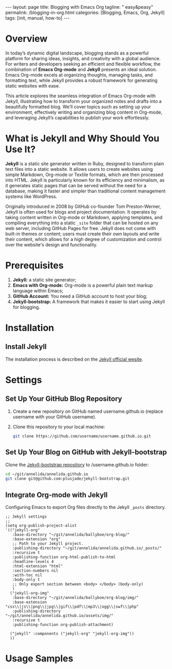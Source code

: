 #+BEGIN_EXPORT html
---
layout: page
title: Blogging with Emacs Org
tagline: " easy&peasy"
permalink: /blogging-in-org.html
categories: [Blogging, Emacs, Org, Jekyll]
tags: [init, manual, how-to]
---
#+END_EXPORT

#+STARTUP: showall indent
#+OPTIONS: tags:nil num:nil \n:nil @:t ::t |:t ^:{} _:{} *:t
#+TOC: headlines 2
#+PROPERTY:header-args :results output :exports both :eval no-export
#+CATEGORY: Blogging
#+TODO: RAW INIT TODO ACTIVE | DONE

* Overview

In today’s dynamic digital landscape, blogging stands as a powerful
platform for sharing ideas, insights, and creativity with a global
audience. For writers and developers seeking an efficient and flexible
workflow, the combination of **Emacs Org-mode** and **Jekyll**
presents an ideal solution. Emacs Org-mode excels at organizing
thoughts, managing tasks, and formatting text, while Jekyll provides a
robust framework for generating static websites with ease.

This article explores the seamless integration of Emacs Org-mode with
Jekyll, illustrating how to transform your organized notes and drafts
into a beautifully formatted blog. We’ll cover topics such as setting
up your environment, effectively writing and organizing blog content
in Org-mode, and leveraging Jekyll’s capabilities to publish your work
effortlessly.

* What is Jekyll and Why Should You Use It?

*Jekyll* is a static site generator written in Ruby, designed to
transform plain text files into a static website. It allows users to
create websites using simple Markdown, Org-mode or Textile formats,
which are then processed into HTML. Jekyll is particularly known for
its efficiency and minimalism, as it generates static pages that can
be served without the need for a database, making it faster and
simpler than traditional content management systems like WordPress.

Originally introduced in 2008 by GitHub co-founder Tom Preston-Werner,
Jekyll is often used for blogs and project documentation. It operates
by taking content written in Org-mode or Markdown, applying templates,
and compiling everything into a static ~_site~ folder that can be
hosted on any web server, including GitHub Pages for free. Jekyll does
not come with built-in themes or content; users must create their own
layouts and write their content, which allows for a high degree of
customization and control over the website's design and functionality.

* Prerequisites

1. *Jekyll:* a static site generator;
2. *Emacs with Org-mode:* Org-mode is a powerful plain text markup
   language within Emacs;
3. *GitHub Account:* You need a GitHub account to host your blog;
4. *Jekyll-bootstrap:* A framework that makes it easier to start using
   Jekyll for blogging.


* Installation

** Install Jekyll

The installation process is described on the [[https://jekyllrb.com/][Jekyll official wesite]].

* Settings

** Set Up Your GitHub Blog Repository

1. Create a new repository on GitHub named username.github.io (replace
   username with your GitHub username).

2. Clone this repository to your local machine:

   #+begin_src sh
     git clone https://github.com/username/username.github.io.git
   #+end_src


** Set Up Your Blog on GitHub with Jekyll-bootstrap

 Clone the [[https://github.com/plusjade/jekyll-bootstrap?tab=readme-ov-file][Jekyll-bootstrap repository]] to /username.github.io folder:

 #+begin_src sh
   cd ~/git/annelida/annelida.github.io
   git clone git@github.com:plusjade/jekyll-bootstrap.git
 #+end_src

** Integrate Org-mode with Jekyll

Configuring Emacs to export Org files directly to the Jekyll ~_posts~
directory.

#+begin_src elisp
;; Jekyll settings
;;
(setq org-publish-project-alist
'(("jekyll-org"
   :base-directory "~/git/annelida/ballyboe/org-blog/"
   :base-extension "org"
   ;; Path to your Jekyll project.
   :publishing-directory "~/git/annelida/annelida.github.io/_posts/"
   :recursive t
   :publishing-function org-html-publish-to-html
   :headline-levels 4
   :html-extension "html"
   :section-numbers nil
   :with-toc nil
   :body-only t
   ;; Only export section between <body> </body> (body-only)
   )
  ("jekyll-org-img"
   :base-directory "~/git/annelida/ballyboe/org-blog/img/"
   :base-extension "css\\|js\\|png\\|jpg\\|gif\\|pdf\\|mp3\\|ogg\\|swf\\|php"
   :publishing-directory "~/git/annelida/annelida.github.io/assets/img/"
   :recursive t
   :publishing-function org-publish-attachment)

  ("jekyll" :components ("jekyll-org" "jekyll-org-img"))
  ))
#+end_src

* Usage Samples

* Notes                                                            :noexport:

#+begin_quote
Jekyll is a simple, blog-aware, static site generator perfect for
personal, project, or organization sites.

Jekyll takes your content, renders Markdown and Liquid templates, and
spits out a complete, static website ready to be served by Apache,
Nginx or another web server.

Jekyll is the engine behind [[https://pages.github.com/][Github Pages]], which you can use to host
sites right from your GitHub repositories.

Put simply, Jekyll gets out of your way and allows you to concentrate
on what truly matters: your content.

Jekyll is a static web site generator written in Ruby. It can
transform various text markups, using a templating language, into
static html. The resulting site can be served by almost any web server
without requiring additional components such as php. Jekyll is the
tool used to produce Github's pages.

Publishing your site with org and Jekyll involves three steps: write
your page content using org. use org to export your pages to html in
the Jekyll project directory. run Jekyll to convert your html pages
exported from org into your final site.

This article discusses how to produce both a static site and a blog
using Jekyll and org.

Essentially, I am using org to produce everything between the <body>
tags on the page and Jekyll to produce the rest. Note that you can
easily embed html content in your org pages using the +BEGIN_EXPORT
html tag.
#+end_quote
